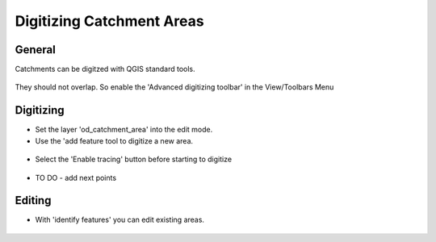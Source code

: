 Digitizing Catchment Areas
===========================

General
-------

Catchments can be digitzed with QGIS standard tools.

.. figure:: images/qgis_standard_tools.jpg

They should not overlap. So enable the 'Advanced digitizing toolbar' in the View/Toolbars Menu

.. figure:: images/advanced_digitzing_toolbar.jpg

Digitizing
----------

* Set the layer 'od_catchment_area' into the edit mode.
* Use the 'add feature tool to digitize a new area.

.. figure:: images/add_feature_tool.jpg

* Select the 'Enable tracing' button before starting to digitize

.. figure:: images/magnet_enable_tracing_button.jpg

* TO DO - add next points

Editing
-------

* With 'identify features' you can edit existing areas.

.. figure:: images/identify_feature_tool.jpg